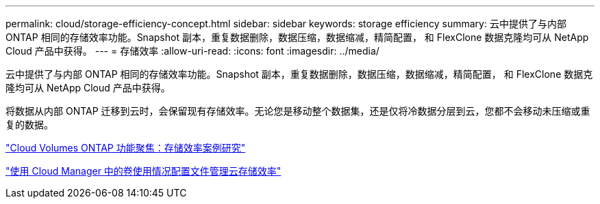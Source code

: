 ---
permalink: cloud/storage-efficiency-concept.html 
sidebar: sidebar 
keywords: storage efficiency 
summary: 云中提供了与内部 ONTAP 相同的存储效率功能。Snapshot 副本，重复数据删除，数据压缩，数据缩减，精简配置， 和 FlexClone 数据克隆均可从 NetApp Cloud 产品中获得。 
---
= 存储效率
:allow-uri-read: 
:icons: font
:imagesdir: ../media/


[role="lead"]
云中提供了与内部 ONTAP 相同的存储效率功能。Snapshot 副本，重复数据删除，数据压缩，数据缩减，精简配置， 和 FlexClone 数据克隆均可从 NetApp Cloud 产品中获得。

将数据从内部 ONTAP 迁移到云时，会保留现有存储效率。无论您是移动整个数据集，还是仅将冷数据分层到云，您都不会移动未压缩或重复的数据。

https://cloud.netapp.com/blog/storage-efficiency-success-stories-with-cloud-volumes-ontap["Cloud Volumes ONTAP 功能聚焦：存储效率案例研究"]

https://docs.netapp.com/us-en/occm/task_planning_your_config.html["使用 Cloud Manager 中的卷使用情况配置文件管理云存储效率"]
